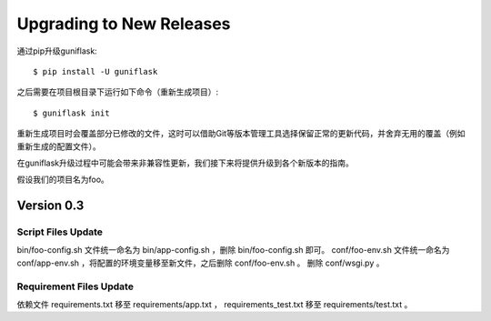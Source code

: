 .. _upgrading:

Upgrading to New Releases
=========================

通过pip升级guniflask::

    $ pip install -U guniflask

之后需要在项目根目录下运行如下命令（重新生成项目）::

    $ guniflask init

重新生成项目时会覆盖部分已修改的文件，这时可以借助Git等版本管理工具选择保留正常的更新代码，并舍弃无用的覆盖（例如重新生成的配置文件）。

在guniflask升级过程中可能会带来非兼容性更新，我们接下来将提供升级到各个新版本的指南。

假设我们的项目名为foo。

Version 0.3
-----------

Script Files Update
^^^^^^^^^^^^^^^^^^^

bin/foo-config.sh 文件统一命名为 bin/app-config.sh ，删除 bin/foo-config.sh 即可。
conf/foo-env.sh 文件统一命名为 conf/app-env.sh ，将配置的环境变量移至新文件，之后删除 conf/foo-env.sh 。
删除 conf/wsgi.py 。

Requirement Files Update
^^^^^^^^^^^^^^^^^^^^^^^^

依赖文件 requirements.txt 移至 requirements/app.txt ， requirements_test.txt 移至 requirements/test.txt 。
